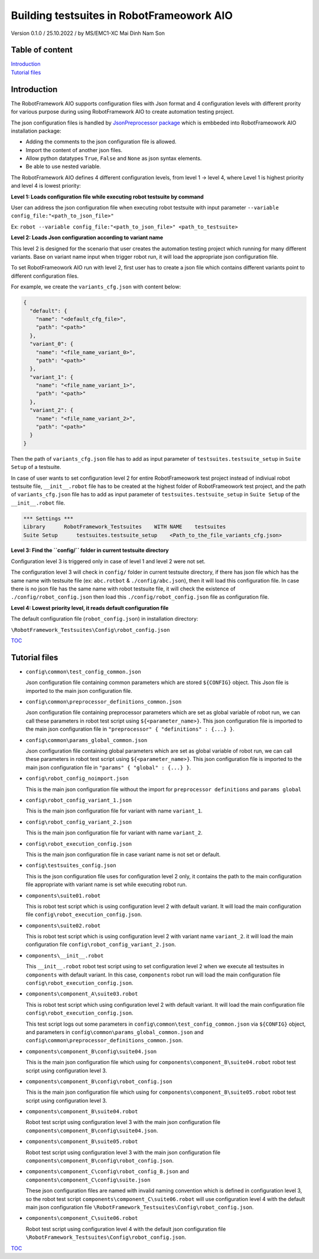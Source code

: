 .. Copyright 2020-2022 Robert Bosch GmbH

   Licensed under the Apache License, Version 2.0 (the "License");
   you may not use this file except in compliance with the License.
   You may obtain a copy of the License at

   http://www.apache.org/licenses/LICENSE-2.0

   Unless required by applicable law or agreed to in writing, software
   distributed under the License is distributed on an "AS IS" BASIS,
   WITHOUT WARRANTIES OR CONDITIONS OF ANY KIND, either express or implied.
   See the License for the specific language governing permissions and
   limitations under the License.

Building testsuites in RobotFrameowork AIO
==========================================

Version 0.1.0 / 25.10.2022 / by MS/EMC1-XC Mai Dinh Nam Son

Table of content
----------------

| `Introduction`_
| `Tutorial files`_

Introduction
------------

The RobotFramework AIO supports configuration files with Json format and 4 configuration levels 
with different prority for various purpose during using RobotFramework AIO to create automation 
testing project.

The json configuration files is handled by `JsonPreprocessor package <https://github.com/test-fullautomation/python-jsonpreprocessor>`_ 
which is embbeded into RobotFrameowork AIO installation package:

* Adding the comments to the json configuration file is allowed.
* Import the content of another json files.
* Allow python datatypes ``True``, ``False`` and ``None`` as json syntax elements.
* Be able to use nested variable.

The RobotFramework AIO defines 4 different configuration levels, from level 1 -> level 4, where Level 1 
is highest priority and level 4 is lowest priority:

**Level 1: Loads configuration file while executing robot testsuite by command**

User can address the json configuration file when executing robot testsuite with input parameter 
``--variable config_file:"<path_to_json_file>"``

Ex: ``robot --variable config_file:"<path_to_json_file>" <path_to_testsuite>``

**Level 2: Loads Json configuration according to variant name**

This level 2 is designed for the scenario that user creates the automation testing project which running 
for many different variants. Base on variant name input when trigger robot run, it will load the appropriate 
json configuration file.

To set RobotFrameowork AIO run with level 2, first user has to create a json file which contains different 
variants point to different configuration files.

For example, we create the ``variants_cfg.json`` with content below:

.. code-block:: json

   {
     "default": {
       "name": "<default_cfg_file>",
       "path": "<path>"
     },
     "variant_0": {
       "name": "<file_name_variant_0>",
       "path": "<path>"
     },
     "variant_1": {
       "name": "<file_name_variant_1>",
       "path": "<path>"
     },
     "variant_2": {
       "name": "<file_name_variant_2>",
       "path": "<path>"
     }
   }

Then the path of ``variants_cfg.json`` file has to add as input parameter of ``testsuites.testsuite_setup`` 
in ``Suite Setup`` of a testsuite.

In case of user wants to set configuration level 2 for entire RobotFrameowork test project instead of 
indiviual robot testsuite file, ``__init__.robot`` file has to be created at the highest folder of 
RobotFrameowork test project, and the path of ``variants_cfg.json`` file has to add as input parameter of 
``testsuites.testsuite_setup`` in ``Suite Setup`` of the ``__init__.robot`` file.

.. code-block::

   *** Settings ***
   Library      RobotFramework_Testsuites    WITH NAME    testsuites
   Suite Setup      testsuites.testsuite_setup    <Path_to_the_file_variants_cfg.json>

**Level 3: Find the ``config/`` folder in current testsuite directory**

Configuration level 3 is triggered only in case of level 1 and level 2 were not set.

The configuration level 3 will check in ``config/`` folder in current testsuite directory, if there has json 
file which has the same name with testsuite file (ex: ``abc.rotbot`` & ``./config/abc.json``), then it will 
load this configuration file. In case there is no json file has the same name with robot testsuite file, it will 
check the existence of ``./config/robot_config.json`` then load this ``./config/robot_config.json`` file as 
configuration file.  

**Level 4: Lowest priority level, it reads default configuration file**

The default configuration file (``robot_config.json``) in installation directory:

``\RobotFramework_Testsuites\Config\robot_config.json``

TOC_


Tutorial files
--------------

* ``config\common\test_config_common.json``
  
  Json configuration file containing common parameters which are stored ``${CONFIG}`` object. This Json file is 
  imported to the main json configuration file.

* ``config\common\preprocessor_definitions_common.json``

  Json configuration file containing preprocessor parameters which are set as global variable of robot run, we 
  can call these parameters in robot test script using ``${<parameter_name>}``. This json configuration file is 
  imported to the main json configuration file in ``"preprocessor" { "definitions" : {...} }``.

* ``config\common\params_global_common.json``

  Json configuration file containing global parameters which are set as global variable of robot run, we 
  can call these parameters in robot test script using ``${<parameter_name>}``. This json configuration file is 
  imported to the main json configuration file in ``"params" { "global" : {...} }``.

* ``config\robot_config_noimport.json``

  This is the main json configuration file without the import for ``preprocessor definitions`` and ``params global``

* ``config\robot_config_variant_1.json``

  This is the main json configuration file for variant with name ``variant_1``.

* ``config\robot_config_variant_2.json``

  This is the main json configuration file for variant with name ``variant_2``.

* ``config\robot_execution_config.json``

  This is the main json configuration file in case variant name is not set or default.

* ``config\testsuites_config.json``

  This is the json configuration file uses for configuration level 2 only, it contains the path to the main 
  configuration file appropriate with variant name is set while executing robot run.

* ``components\suite01.robot``

  This is robot test script which is using configuration level 2 with default variant. It will load the main 
  configuration file ``config\robot_execution_config.json``.

* ``components\suite02.robot``

  This is robot test script which is using configuration level 2 with variant name ``variant_2``. it will 
  load the main configuration file ``config\robot_config_variant_2.json``.

* ``components\__init__.robot``

  This ``__init__.robot`` robot test script using to set configuration level 2 when we execute all testsuites 
  in ``components`` with default variant. In this case, ``components`` robot run will load the main configuration 
  file ``config\robot_execution_config.json``.

* ``components\component_A\suite03.robot``

  This is robot test script which using configuration level 2 with default variant. It will load the main 
  configuration file ``config\robot_execution_config.json``. 

  This test script logs out some parameters in ``config\common\test_config_common.json`` via ``${CONFIG}`` 
  object, and parameters in ``config\common\params_global_common.json`` and ``config\common\preprocessor_definitions_common.json``.

* ``components\component_B\config\suite04.json``

  This is the main json configuration file which using for ``components\component_B\suite04.robot`` robot test script using 
  configuration level 3.

* ``components\component_B\config\robot_config.json``

  This is the main json configuration file which using for ``components\component_B\suite05.robot`` robot test script using 
  configuration level 3.

* ``components\component_B\suite04.robot``

  Robot test script using configuration level 3 with the main json configuration file ``components\component_B\config\suite04.json``.

* ``components\component_B\suite05.robot``

  Robot test script using configuration level 3 with the main json configuration file ``components\component_B\config\robot_config.json``.

* ``components\component_C\config\robot_config_B.json`` and ``components\component_C\config\suite.json``

  These json configuration files are named with invalid naming convention which is defined in configuration level 3, 
  so the robot test script ``components\component_C\suite06.robot`` will use configuration level 4 with the default main 
  json configuration file ``\RobotFramework_Testsuites\Config\robot_config.json``.

* ``components\component_C\suite06.robot``

  Robot test script using configuration level 4 with the default json configuration file ``\RobotFramework_Testsuites\Config\robot_config.json``.


TOC_

.. _TOC: `Table of content`_